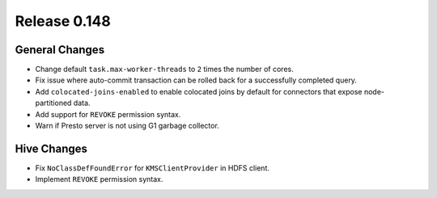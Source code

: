 =============
Release 0.148
=============

General Changes
---------------
* Change default ``task.max-worker-threads`` to ``2`` times the number of cores.
* Fix issue where auto-commit transaction can be rolled back for a successfully
  completed query.
* Add ``colocated-joins-enabled`` to enable colocated joins by default for
  connectors that expose node-partitioned data.
* Add support for ``REVOKE`` permission syntax.
* Warn if Presto server is not using G1 garbage collector.

Hive Changes
------------

* Fix ``NoClassDefFoundError`` for ``KMSClientProvider`` in HDFS client.
* Implement ``REVOKE`` permission syntax.
